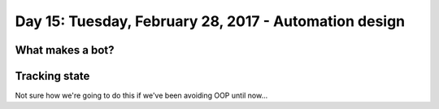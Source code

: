 ******************************************************
Day 15: Tuesday, February 28, 2017 - Automation design
******************************************************


What makes a bot?
=================



Tracking state
==============

Not sure how we're going to do this if we've been avoiding OOP until now...
